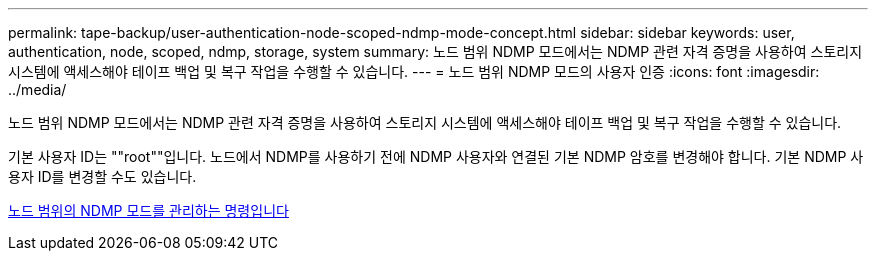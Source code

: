 ---
permalink: tape-backup/user-authentication-node-scoped-ndmp-mode-concept.html 
sidebar: sidebar 
keywords: user, authentication, node, scoped, ndmp, storage, system 
summary: 노드 범위 NDMP 모드에서는 NDMP 관련 자격 증명을 사용하여 스토리지 시스템에 액세스해야 테이프 백업 및 복구 작업을 수행할 수 있습니다. 
---
= 노드 범위 NDMP 모드의 사용자 인증
:icons: font
:imagesdir: ../media/


[role="lead"]
노드 범위 NDMP 모드에서는 NDMP 관련 자격 증명을 사용하여 스토리지 시스템에 액세스해야 테이프 백업 및 복구 작업을 수행할 수 있습니다.

기본 사용자 ID는 ""root""입니다. 노드에서 NDMP를 사용하기 전에 NDMP 사용자와 연결된 기본 NDMP 암호를 변경해야 합니다. 기본 NDMP 사용자 ID를 변경할 수도 있습니다.

xref:commands-manage-node-scoped-ndmp-reference.adoc[노드 범위의 NDMP 모드를 관리하는 명령입니다]
